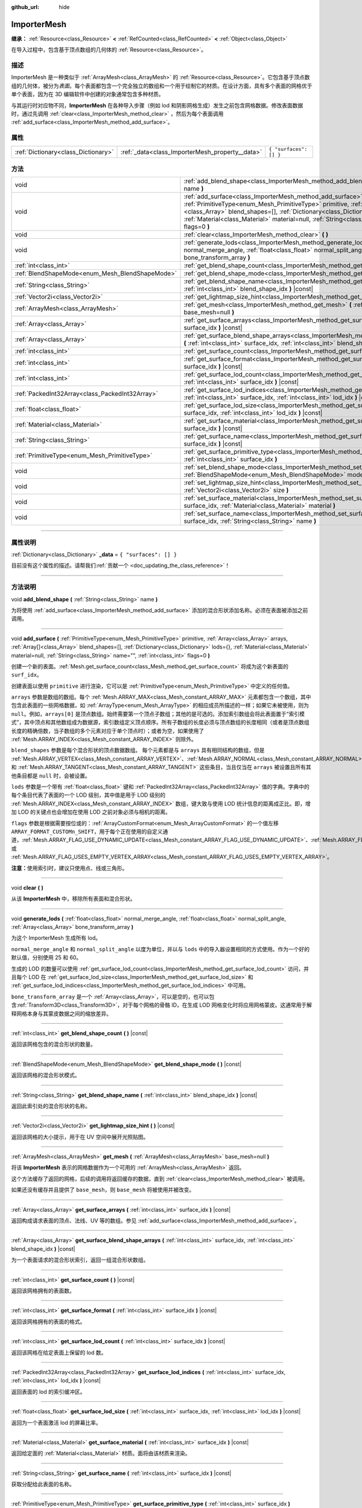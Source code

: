 :github_url: hide

.. DO NOT EDIT THIS FILE!!!
.. Generated automatically from Godot engine sources.
.. Generator: https://github.com/godotengine/godot/tree/master/doc/tools/make_rst.py.
.. XML source: https://github.com/godotengine/godot/tree/master/doc/classes/ImporterMesh.xml.

.. _class_ImporterMesh:

ImporterMesh
============

**继承：** :ref:`Resource<class_Resource>` **<** :ref:`RefCounted<class_RefCounted>` **<** :ref:`Object<class_Object>`

在导入过程中，包含基于顶点数组的几何体的 :ref:`Resource<class_Resource>`\ 。

.. rst-class:: classref-introduction-group

描述
----

ImporterMesh 是一种类似于 :ref:`ArrayMesh<class_ArrayMesh>` 的 :ref:`Resource<class_Resource>`\ 。它包含基于顶点数组的几何体，被分为\ *表面*\ 。每个表面都包含一个完全独立的数组和一个用于绘制它的材质。在设计方面，具有多个表面的网格优于单个表面，因为在 3D 编辑软件中创建的对象通常包含多种材质。

与其运行时对应物不同，\ **ImporterMesh** 在各种导入步骤（例如 lod 和阴影网格生成）发生之前包含网格数据。修改表面数据时，通过先调用 :ref:`clear<class_ImporterMesh_method_clear>` ，然后为每个表面调用 :ref:`add_surface<class_ImporterMesh_method_add_surface>`\ 。

.. rst-class:: classref-reftable-group

属性
----

.. table::
   :widths: auto

   +-------------------------------------+-------------------------------------------------+------------------------+
   | :ref:`Dictionary<class_Dictionary>` | :ref:`_data<class_ImporterMesh_property__data>` | ``{ "surfaces": [] }`` |
   +-------------------------------------+-------------------------------------------------+------------------------+

.. rst-class:: classref-reftable-group

方法
----

.. table::
   :widths: auto

   +-------------------------------------------------+------------------------------------------------------------------------------------------------------------------------------------------------------------------------------------------------------------------------------------------------------------------------------------------------------------------------------------------------------------------------------+
   | void                                            | :ref:`add_blend_shape<class_ImporterMesh_method_add_blend_shape>` **(** :ref:`String<class_String>` name **)**                                                                                                                                                                                                                                                               |
   +-------------------------------------------------+------------------------------------------------------------------------------------------------------------------------------------------------------------------------------------------------------------------------------------------------------------------------------------------------------------------------------------------------------------------------------+
   | void                                            | :ref:`add_surface<class_ImporterMesh_method_add_surface>` **(** :ref:`PrimitiveType<enum_Mesh_PrimitiveType>` primitive, :ref:`Array<class_Array>` arrays, :ref:`Array[]<class_Array>` blend_shapes=[], :ref:`Dictionary<class_Dictionary>` lods={}, :ref:`Material<class_Material>` material=null, :ref:`String<class_String>` name="", :ref:`int<class_int>` flags=0 **)** |
   +-------------------------------------------------+------------------------------------------------------------------------------------------------------------------------------------------------------------------------------------------------------------------------------------------------------------------------------------------------------------------------------------------------------------------------------+
   | void                                            | :ref:`clear<class_ImporterMesh_method_clear>` **(** **)**                                                                                                                                                                                                                                                                                                                    |
   +-------------------------------------------------+------------------------------------------------------------------------------------------------------------------------------------------------------------------------------------------------------------------------------------------------------------------------------------------------------------------------------------------------------------------------------+
   | void                                            | :ref:`generate_lods<class_ImporterMesh_method_generate_lods>` **(** :ref:`float<class_float>` normal_merge_angle, :ref:`float<class_float>` normal_split_angle, :ref:`Array<class_Array>` bone_transform_array **)**                                                                                                                                                         |
   +-------------------------------------------------+------------------------------------------------------------------------------------------------------------------------------------------------------------------------------------------------------------------------------------------------------------------------------------------------------------------------------------------------------------------------------+
   | :ref:`int<class_int>`                           | :ref:`get_blend_shape_count<class_ImporterMesh_method_get_blend_shape_count>` **(** **)** |const|                                                                                                                                                                                                                                                                            |
   +-------------------------------------------------+------------------------------------------------------------------------------------------------------------------------------------------------------------------------------------------------------------------------------------------------------------------------------------------------------------------------------------------------------------------------------+
   | :ref:`BlendShapeMode<enum_Mesh_BlendShapeMode>` | :ref:`get_blend_shape_mode<class_ImporterMesh_method_get_blend_shape_mode>` **(** **)** |const|                                                                                                                                                                                                                                                                              |
   +-------------------------------------------------+------------------------------------------------------------------------------------------------------------------------------------------------------------------------------------------------------------------------------------------------------------------------------------------------------------------------------------------------------------------------------+
   | :ref:`String<class_String>`                     | :ref:`get_blend_shape_name<class_ImporterMesh_method_get_blend_shape_name>` **(** :ref:`int<class_int>` blend_shape_idx **)** |const|                                                                                                                                                                                                                                        |
   +-------------------------------------------------+------------------------------------------------------------------------------------------------------------------------------------------------------------------------------------------------------------------------------------------------------------------------------------------------------------------------------------------------------------------------------+
   | :ref:`Vector2i<class_Vector2i>`                 | :ref:`get_lightmap_size_hint<class_ImporterMesh_method_get_lightmap_size_hint>` **(** **)** |const|                                                                                                                                                                                                                                                                          |
   +-------------------------------------------------+------------------------------------------------------------------------------------------------------------------------------------------------------------------------------------------------------------------------------------------------------------------------------------------------------------------------------------------------------------------------------+
   | :ref:`ArrayMesh<class_ArrayMesh>`               | :ref:`get_mesh<class_ImporterMesh_method_get_mesh>` **(** :ref:`ArrayMesh<class_ArrayMesh>` base_mesh=null **)**                                                                                                                                                                                                                                                             |
   +-------------------------------------------------+------------------------------------------------------------------------------------------------------------------------------------------------------------------------------------------------------------------------------------------------------------------------------------------------------------------------------------------------------------------------------+
   | :ref:`Array<class_Array>`                       | :ref:`get_surface_arrays<class_ImporterMesh_method_get_surface_arrays>` **(** :ref:`int<class_int>` surface_idx **)** |const|                                                                                                                                                                                                                                                |
   +-------------------------------------------------+------------------------------------------------------------------------------------------------------------------------------------------------------------------------------------------------------------------------------------------------------------------------------------------------------------------------------------------------------------------------------+
   | :ref:`Array<class_Array>`                       | :ref:`get_surface_blend_shape_arrays<class_ImporterMesh_method_get_surface_blend_shape_arrays>` **(** :ref:`int<class_int>` surface_idx, :ref:`int<class_int>` blend_shape_idx **)** |const|                                                                                                                                                                                 |
   +-------------------------------------------------+------------------------------------------------------------------------------------------------------------------------------------------------------------------------------------------------------------------------------------------------------------------------------------------------------------------------------------------------------------------------------+
   | :ref:`int<class_int>`                           | :ref:`get_surface_count<class_ImporterMesh_method_get_surface_count>` **(** **)** |const|                                                                                                                                                                                                                                                                                    |
   +-------------------------------------------------+------------------------------------------------------------------------------------------------------------------------------------------------------------------------------------------------------------------------------------------------------------------------------------------------------------------------------------------------------------------------------+
   | :ref:`int<class_int>`                           | :ref:`get_surface_format<class_ImporterMesh_method_get_surface_format>` **(** :ref:`int<class_int>` surface_idx **)** |const|                                                                                                                                                                                                                                                |
   +-------------------------------------------------+------------------------------------------------------------------------------------------------------------------------------------------------------------------------------------------------------------------------------------------------------------------------------------------------------------------------------------------------------------------------------+
   | :ref:`int<class_int>`                           | :ref:`get_surface_lod_count<class_ImporterMesh_method_get_surface_lod_count>` **(** :ref:`int<class_int>` surface_idx **)** |const|                                                                                                                                                                                                                                          |
   +-------------------------------------------------+------------------------------------------------------------------------------------------------------------------------------------------------------------------------------------------------------------------------------------------------------------------------------------------------------------------------------------------------------------------------------+
   | :ref:`PackedInt32Array<class_PackedInt32Array>` | :ref:`get_surface_lod_indices<class_ImporterMesh_method_get_surface_lod_indices>` **(** :ref:`int<class_int>` surface_idx, :ref:`int<class_int>` lod_idx **)** |const|                                                                                                                                                                                                       |
   +-------------------------------------------------+------------------------------------------------------------------------------------------------------------------------------------------------------------------------------------------------------------------------------------------------------------------------------------------------------------------------------------------------------------------------------+
   | :ref:`float<class_float>`                       | :ref:`get_surface_lod_size<class_ImporterMesh_method_get_surface_lod_size>` **(** :ref:`int<class_int>` surface_idx, :ref:`int<class_int>` lod_idx **)** |const|                                                                                                                                                                                                             |
   +-------------------------------------------------+------------------------------------------------------------------------------------------------------------------------------------------------------------------------------------------------------------------------------------------------------------------------------------------------------------------------------------------------------------------------------+
   | :ref:`Material<class_Material>`                 | :ref:`get_surface_material<class_ImporterMesh_method_get_surface_material>` **(** :ref:`int<class_int>` surface_idx **)** |const|                                                                                                                                                                                                                                            |
   +-------------------------------------------------+------------------------------------------------------------------------------------------------------------------------------------------------------------------------------------------------------------------------------------------------------------------------------------------------------------------------------------------------------------------------------+
   | :ref:`String<class_String>`                     | :ref:`get_surface_name<class_ImporterMesh_method_get_surface_name>` **(** :ref:`int<class_int>` surface_idx **)** |const|                                                                                                                                                                                                                                                    |
   +-------------------------------------------------+------------------------------------------------------------------------------------------------------------------------------------------------------------------------------------------------------------------------------------------------------------------------------------------------------------------------------------------------------------------------------+
   | :ref:`PrimitiveType<enum_Mesh_PrimitiveType>`   | :ref:`get_surface_primitive_type<class_ImporterMesh_method_get_surface_primitive_type>` **(** :ref:`int<class_int>` surface_idx **)**                                                                                                                                                                                                                                        |
   +-------------------------------------------------+------------------------------------------------------------------------------------------------------------------------------------------------------------------------------------------------------------------------------------------------------------------------------------------------------------------------------------------------------------------------------+
   | void                                            | :ref:`set_blend_shape_mode<class_ImporterMesh_method_set_blend_shape_mode>` **(** :ref:`BlendShapeMode<enum_Mesh_BlendShapeMode>` mode **)**                                                                                                                                                                                                                                 |
   +-------------------------------------------------+------------------------------------------------------------------------------------------------------------------------------------------------------------------------------------------------------------------------------------------------------------------------------------------------------------------------------------------------------------------------------+
   | void                                            | :ref:`set_lightmap_size_hint<class_ImporterMesh_method_set_lightmap_size_hint>` **(** :ref:`Vector2i<class_Vector2i>` size **)**                                                                                                                                                                                                                                             |
   +-------------------------------------------------+------------------------------------------------------------------------------------------------------------------------------------------------------------------------------------------------------------------------------------------------------------------------------------------------------------------------------------------------------------------------------+
   | void                                            | :ref:`set_surface_material<class_ImporterMesh_method_set_surface_material>` **(** :ref:`int<class_int>` surface_idx, :ref:`Material<class_Material>` material **)**                                                                                                                                                                                                          |
   +-------------------------------------------------+------------------------------------------------------------------------------------------------------------------------------------------------------------------------------------------------------------------------------------------------------------------------------------------------------------------------------------------------------------------------------+
   | void                                            | :ref:`set_surface_name<class_ImporterMesh_method_set_surface_name>` **(** :ref:`int<class_int>` surface_idx, :ref:`String<class_String>` name **)**                                                                                                                                                                                                                          |
   +-------------------------------------------------+------------------------------------------------------------------------------------------------------------------------------------------------------------------------------------------------------------------------------------------------------------------------------------------------------------------------------------------------------------------------------+

.. rst-class:: classref-section-separator

----

.. rst-class:: classref-descriptions-group

属性说明
--------

.. _class_ImporterMesh_property__data:

.. rst-class:: classref-property

:ref:`Dictionary<class_Dictionary>` **_data** = ``{ "surfaces": [] }``

.. container:: contribute

	目前没有这个属性的描述。请帮我们\ :ref:`贡献一个 <doc_updating_the_class_reference>`\ ！

.. rst-class:: classref-section-separator

----

.. rst-class:: classref-descriptions-group

方法说明
--------

.. _class_ImporterMesh_method_add_blend_shape:

.. rst-class:: classref-method

void **add_blend_shape** **(** :ref:`String<class_String>` name **)**

为将使用 :ref:`add_surface<class_ImporterMesh_method_add_surface>` 添加的混合形状添加名称。必须在表面被添加之前调用。

.. rst-class:: classref-item-separator

----

.. _class_ImporterMesh_method_add_surface:

.. rst-class:: classref-method

void **add_surface** **(** :ref:`PrimitiveType<enum_Mesh_PrimitiveType>` primitive, :ref:`Array<class_Array>` arrays, :ref:`Array[]<class_Array>` blend_shapes=[], :ref:`Dictionary<class_Dictionary>` lods={}, :ref:`Material<class_Material>` material=null, :ref:`String<class_String>` name="", :ref:`int<class_int>` flags=0 **)**

创建一个新的表面。\ :ref:`Mesh.get_surface_count<class_Mesh_method_get_surface_count>` 将成为这个新表面的 ``surf_idx``\ 。

创建表面以使用 ``primitive`` 进行渲染，它可以是 :ref:`PrimitiveType<enum_Mesh_PrimitiveType>` 中定义的任何值。

\ ``arrays`` 参数是数组的数组。每个 :ref:`Mesh.ARRAY_MAX<class_Mesh_constant_ARRAY_MAX>` 元素都包含一个数组，其中包含此表面的一些网格数据，如 :ref:`ArrayType<enum_Mesh_ArrayType>` 的相应成员所描述的一样；如果它未被使用，则为 ``null``\ 。例如，\ ``arrays[0]`` 是顶点数组。始终需要第一个顶点子数组；其他的是可选的。添加索引数组会将此表面置于“索引模式”，其中顶点和其他数组成为数据源，索引数组定义顶点顺序。所有子数组的长度必须与顶点数组的长度相同（或者是顶点数组长度的精确倍数，当子数组的多个元素对应于单个顶点时）；或者为空，如果使用了 :ref:`Mesh.ARRAY_INDEX<class_Mesh_constant_ARRAY_INDEX>` 则除外。

\ ``blend_shapes`` 参数是每个混合形状的顶点数据数组。 每个元素都是与 ``arrays`` 具有相同结构的数组，但是 :ref:`Mesh.ARRAY_VERTEX<class_Mesh_constant_ARRAY_VERTEX>`\ 、\ :ref:`Mesh.ARRAY_NORMAL<class_Mesh_constant_ARRAY_NORMAL>` 和 :ref:`Mesh.ARRAY_TANGENT<class_Mesh_constant_ARRAY_TANGENT>` 这些条目，当且仅当在 ``arrays`` 被设置且所有其他条目都是 ``null`` 时，会被设置。

\ ``lods`` 参数是一个带有 :ref:`float<class_float>` 键和 :ref:`PackedInt32Array<class_PackedInt32Array>` 值的字典。字典中的每个条目代表了表面的一个 LOD 级别，其中值是用于 LOD 级别的 :ref:`Mesh.ARRAY_INDEX<class_Mesh_constant_ARRAY_INDEX>` 数组，键大致与使用 LOD 统计信息的距离成正比。即，增加 LOD 的关键点也会增加在使用 LOD 之前对象必须与相机的距离。

\ ``flags`` 参数是根据需要按位或的：\ :ref:`ArrayCustomFormat<enum_Mesh_ArrayCustomFormat>` 的一个值左移 ``ARRAY_FORMAT_CUSTOMn_SHIFT``\ ，用于每个正在使用的自定义通道，\ :ref:`Mesh.ARRAY_FLAG_USE_DYNAMIC_UPDATE<class_Mesh_constant_ARRAY_FLAG_USE_DYNAMIC_UPDATE>`\ 、\ :ref:`Mesh.ARRAY_FLAG_USE_8_BONE_WEIGHTS<class_Mesh_constant_ARRAY_FLAG_USE_8_BONE_WEIGHTS>`\ 、或 :ref:`Mesh.ARRAY_FLAG_USES_EMPTY_VERTEX_ARRAY<class_Mesh_constant_ARRAY_FLAG_USES_EMPTY_VERTEX_ARRAY>`\ 。

\ **注意：**\ 使用索引时，建议只使用点、线或三角形。

.. rst-class:: classref-item-separator

----

.. _class_ImporterMesh_method_clear:

.. rst-class:: classref-method

void **clear** **(** **)**

从该 **ImporterMesh** 中，移除所有表面和混合形状。

.. rst-class:: classref-item-separator

----

.. _class_ImporterMesh_method_generate_lods:

.. rst-class:: classref-method

void **generate_lods** **(** :ref:`float<class_float>` normal_merge_angle, :ref:`float<class_float>` normal_split_angle, :ref:`Array<class_Array>` bone_transform_array **)**

为这个 ImporterMesh 生成所有 lod。

\ ``normal_merge_angle`` 和 ``normal_split_angle`` 以度为单位，并以与 ``lods`` 中的导入器设置相同的方式使用。作为一个好的默认值，分别使用 25 和 60。

生成的 LOD 的数量可以使用 :ref:`get_surface_lod_count<class_ImporterMesh_method_get_surface_lod_count>` 访问，并且每个 LOD 在 :ref:`get_surface_lod_size<class_ImporterMesh_method_get_surface_lod_size>` 和 :ref:`get_surface_lod_indices<class_ImporterMesh_method_get_surface_lod_indices>` 中可用。

\ ``bone_transform_array`` 是一个 :ref:`Array<class_Array>`\ ，可以是空的，也可以包含\ :ref:`Transform3D<class_Transform3D>`\ ，对于每个网格的骨骼 ID，在生成 LOD 网格变化时将应用网格蒙皮。这通常用于解释网格本身与其蒙皮数据之间的缩放差异。

.. rst-class:: classref-item-separator

----

.. _class_ImporterMesh_method_get_blend_shape_count:

.. rst-class:: classref-method

:ref:`int<class_int>` **get_blend_shape_count** **(** **)** |const|

返回该网格包含的混合形状的数量。

.. rst-class:: classref-item-separator

----

.. _class_ImporterMesh_method_get_blend_shape_mode:

.. rst-class:: classref-method

:ref:`BlendShapeMode<enum_Mesh_BlendShapeMode>` **get_blend_shape_mode** **(** **)** |const|

返回该网格的混合形状模式。

.. rst-class:: classref-item-separator

----

.. _class_ImporterMesh_method_get_blend_shape_name:

.. rst-class:: classref-method

:ref:`String<class_String>` **get_blend_shape_name** **(** :ref:`int<class_int>` blend_shape_idx **)** |const|

返回此索引处的混合形状的名称。

.. rst-class:: classref-item-separator

----

.. _class_ImporterMesh_method_get_lightmap_size_hint:

.. rst-class:: classref-method

:ref:`Vector2i<class_Vector2i>` **get_lightmap_size_hint** **(** **)** |const|

返回该网格的大小提示，用于在 UV 空间中展开光照贴图。

.. rst-class:: classref-item-separator

----

.. _class_ImporterMesh_method_get_mesh:

.. rst-class:: classref-method

:ref:`ArrayMesh<class_ArrayMesh>` **get_mesh** **(** :ref:`ArrayMesh<class_ArrayMesh>` base_mesh=null **)**

将该 **ImporterMesh** 表示的网格数据作为一个可用的 :ref:`ArrayMesh<class_ArrayMesh>` 返回。

这个方法缓存了返回的网格，后续的调用将返回缓存的数据，直到 :ref:`clear<class_ImporterMesh_method_clear>` 被调用。

如果还没有缓存并且提供了 ``base_mesh``\ ，则 ``base_mesh`` 将被使用并被改变。

.. rst-class:: classref-item-separator

----

.. _class_ImporterMesh_method_get_surface_arrays:

.. rst-class:: classref-method

:ref:`Array<class_Array>` **get_surface_arrays** **(** :ref:`int<class_int>` surface_idx **)** |const|

返回构成请求表面的顶点、法线、UV 等的数组。参见 :ref:`add_surface<class_ImporterMesh_method_add_surface>`\ 。

.. rst-class:: classref-item-separator

----

.. _class_ImporterMesh_method_get_surface_blend_shape_arrays:

.. rst-class:: classref-method

:ref:`Array<class_Array>` **get_surface_blend_shape_arrays** **(** :ref:`int<class_int>` surface_idx, :ref:`int<class_int>` blend_shape_idx **)** |const|

为一个表面请求的混合形状索引，返回一组混合形状数组。

.. rst-class:: classref-item-separator

----

.. _class_ImporterMesh_method_get_surface_count:

.. rst-class:: classref-method

:ref:`int<class_int>` **get_surface_count** **(** **)** |const|

返回该网格拥有的表面数。

.. rst-class:: classref-item-separator

----

.. _class_ImporterMesh_method_get_surface_format:

.. rst-class:: classref-method

:ref:`int<class_int>` **get_surface_format** **(** :ref:`int<class_int>` surface_idx **)** |const|

返回该网格拥有的表面的格式。

.. rst-class:: classref-item-separator

----

.. _class_ImporterMesh_method_get_surface_lod_count:

.. rst-class:: classref-method

:ref:`int<class_int>` **get_surface_lod_count** **(** :ref:`int<class_int>` surface_idx **)** |const|

返回该网格在给定表面上保留的 lod 数。

.. rst-class:: classref-item-separator

----

.. _class_ImporterMesh_method_get_surface_lod_indices:

.. rst-class:: classref-method

:ref:`PackedInt32Array<class_PackedInt32Array>` **get_surface_lod_indices** **(** :ref:`int<class_int>` surface_idx, :ref:`int<class_int>` lod_idx **)** |const|

返回表面的 lod 的索引缓冲区。

.. rst-class:: classref-item-separator

----

.. _class_ImporterMesh_method_get_surface_lod_size:

.. rst-class:: classref-method

:ref:`float<class_float>` **get_surface_lod_size** **(** :ref:`int<class_int>` surface_idx, :ref:`int<class_int>` lod_idx **)** |const|

返回为一个表面激活 lod 的屏幕比率。

.. rst-class:: classref-item-separator

----

.. _class_ImporterMesh_method_get_surface_material:

.. rst-class:: classref-method

:ref:`Material<class_Material>` **get_surface_material** **(** :ref:`int<class_int>` surface_idx **)** |const|

返回给定面的 :ref:`Material<class_Material>` 材质。面将由该材质来渲染。

.. rst-class:: classref-item-separator

----

.. _class_ImporterMesh_method_get_surface_name:

.. rst-class:: classref-method

:ref:`String<class_String>` **get_surface_name** **(** :ref:`int<class_int>` surface_idx **)** |const|

获取分配给此表面的名称。

.. rst-class:: classref-item-separator

----

.. _class_ImporterMesh_method_get_surface_primitive_type:

.. rst-class:: classref-method

:ref:`PrimitiveType<enum_Mesh_PrimitiveType>` **get_surface_primitive_type** **(** :ref:`int<class_int>` surface_idx **)**

返回所请求表面的基元类型（参见 :ref:`add_surface<class_ImporterMesh_method_add_surface>`\ ）。

.. rst-class:: classref-item-separator

----

.. _class_ImporterMesh_method_set_blend_shape_mode:

.. rst-class:: classref-method

void **set_blend_shape_mode** **(** :ref:`BlendShapeMode<enum_Mesh_BlendShapeMode>` mode **)**

将混合形状模式设置为 :ref:`BlendShapeMode<enum_Mesh_BlendShapeMode>` 之一。

.. rst-class:: classref-item-separator

----

.. _class_ImporterMesh_method_set_lightmap_size_hint:

.. rst-class:: classref-method

void **set_lightmap_size_hint** **(** :ref:`Vector2i<class_Vector2i>` size **)**

设置该网格的大小提示，以便在 UV 空间中展开光照贴图。

.. rst-class:: classref-item-separator

----

.. _class_ImporterMesh_method_set_surface_material:

.. rst-class:: classref-method

void **set_surface_material** **(** :ref:`int<class_int>` surface_idx, :ref:`Material<class_Material>` material **)**

设置给定面的 :ref:`Material<class_Material>` 材质。该面将会使用此材质渲染。

.. rst-class:: classref-item-separator

----

.. _class_ImporterMesh_method_set_surface_name:

.. rst-class:: classref-method

void **set_surface_name** **(** :ref:`int<class_int>` surface_idx, :ref:`String<class_String>` name **)**

设置给定曲面的名称。

.. |virtual| replace:: :abbr:`virtual (本方法通常需要用户覆盖才能生效。)`
.. |const| replace:: :abbr:`const (本方法没有副作用。不会修改该实例的任何成员变量。)`
.. |vararg| replace:: :abbr:`vararg (本方法除了在此处描述的参数外，还能够继续接受任意数量的参数。)`
.. |constructor| replace:: :abbr:`constructor (本方法用于构造某个类型。)`
.. |static| replace:: :abbr:`static (调用本方法无需实例，所以可以直接使用类名调用。)`
.. |operator| replace:: :abbr:`operator (本方法描述的是使用本类型作为左操作数的有效操作符。)`
.. |bitfield| replace:: :abbr:`BitField (这个值是由下列标志构成的位掩码整数。)`
